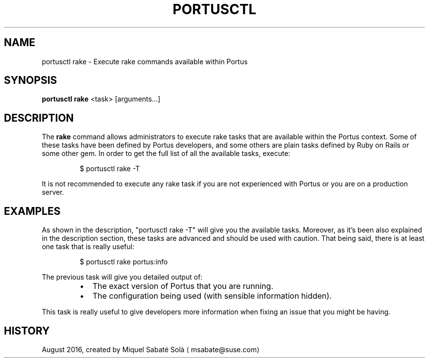 .TH PORTUSCTL 1 "portusctl User manuals" "SUSE LLC." "AUGUST 2016"
.SH NAME
.PP
portusctl rake \- Execute rake commands available within Portus
.SH SYNOPSIS
.PP
\fBportusctl rake\fP <task> [arguments...]
.SH DESCRIPTION
.PP
The \fBrake\fP command allows administrators to execute rake tasks that are
available within the Portus context. Some of these tasks have been defined by
Portus developers, and some others are plain tasks defined by Ruby on Rails or
some other gem. In order to get the full list of all the available tasks,
execute:
.PP
.RS
.nf
$ portusctl rake \-T
.fi
.RE
.PP
It is not recommended to execute any rake task if you are not experienced with
Portus or you are on a production server.
.SH EXAMPLES
.PP
As shown in the description, "portusctl rake \-T" will give you the available
tasks. Moreover, as it's been also explained in the description section, these
tasks are advanced and should be used with caution. That being said, there is at
least one task that is really useful:
.PP
.RS
.nf
$ portusctl rake portus:info
.fi
.RE
.PP
The previous task will give you detailed output of:
.RS
.IP \(bu 2
The exact version of Portus that you are running.
.IP \(bu 2
The configuration being used (with sensible information hidden).
.RE
.PP
This task is really useful to give developers more information when fixing an
issue that you might be having.
.SH HISTORY
.PP
August 2016, created by Miquel Sabaté Solà \[la]msabate@suse.com\[ra]
